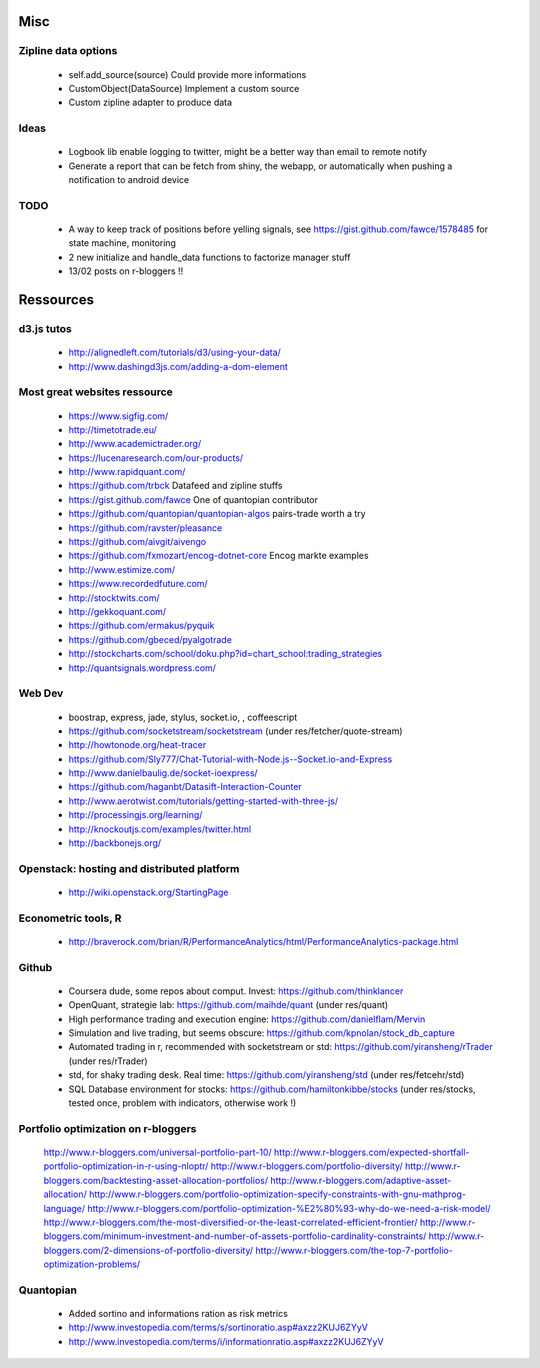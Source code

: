 Misc
====

Zipline data options
--------------------
    - self.add_source(source)   Could provide more informations
    - CustomObject(DataSource)  Implement a custom source 
    - Custom zipline adapter to produce data

Ideas
-----
    - Logbook lib enable logging to twitter, might be a better way than email to remote notify
    - Generate a report that can be fetch from shiny, the webapp, or automatically when pushing a notification to android device

TODO
----
    - A way to keep track of positions before yelling signals, see https://gist.github.com/fawce/1578485 for state machine, monitoring
    - 2 new initialize and handle_data functions to factorize manager stuff
    - 13/02 posts on r-bloggers !!


Ressources
==========

d3.js tutos
-----------
    - http://alignedleft.com/tutorials/d3/using-your-data/
    - http://www.dashingd3js.com/adding-a-dom-element

Most great websites ressource
-----------------------------
    - https://www.sigfig.com/
    - http://timetotrade.eu/
    - http://www.academictrader.org/
    - https://lucenaresearch.com/our-products/
    - http://www.rapidquant.com/
    - https://github.com/trbck    Datafeed and zipline stuffs
    - https://gist.github.com/fawce   One of quantopian contributor
    - https://github.com/quantopian/quantopian-algos    pairs-trade worth a try
    - https://github.com/ravster/pleasance
    - https://github.com/aivgit/aivengo
    - https://github.com/fxmozart/encog-dotnet-core    Encog markte examples
    - http://www.estimize.com/
    - https://www.recordedfuture.com/
    - http://stocktwits.com/
    - http://gekkoquant.com/
    - https://github.com/ermakus/pyquik
    - https://github.com/gbeced/pyalgotrade
    - http://stockcharts.com/school/doku.php?id=chart_school:trading_strategies
    - http://quantsignals.wordpress.com/

Web Dev
-------
    - boostrap, express, jade, stylus, socket.io, , coffeescript
    - https://github.com/socketstream/socketstream (under res/fetcher/quote-stream)
    - http://howtonode.org/heat-tracer
    - https://github.com/Sly777/Chat-Tutorial-with-Node.js--Socket.io-and-Express
    - http://www.danielbaulig.de/socket-ioexpress/
    - https://github.com/haganbt/Datasift-Interaction-Counter
    - http://www.aerotwist.com/tutorials/getting-started-with-three-js/
    - http://processingjs.org/learning/
    - http://knockoutjs.com/examples/twitter.html
    - http://backbonejs.org/

Openstack: hosting and distributed platform
-------------------------------------------
    - http://wiki.openstack.org/StartingPage

Econometric tools, R
--------------------
    - http://braverock.com/brian/R/PerformanceAnalytics/html/PerformanceAnalytics-package.html

Github
------
    - Coursera dude, some repos about comput. Invest: https://github.com/thinklancer
    - OpenQuant, strategie lab: https://github.com/maihde/quant (under res/quant)
    - High performance trading and execution engine: https://github.com/danielflam/Mervin
    - Simulation and live trading, but seems obscure: https://github.com/kpnolan/stock_db_capture
    - Automated trading in r, recommended with socketstream or std: https://github.com/yiransheng/rTrader (under res/rTrader)
    - std, for shaky trading desk. Real time: https://github.com/yiransheng/std (under res/fetcehr/std)
    - SQL Database environment for stocks: https://github.com/hamiltonkibbe/stocks (under res/stocks, tested once, problem with indicators, otherwise work !)

Portfolio optimization on r-bloggers
------------------------------------
    http://www.r-bloggers.com/universal-portfolio-part-10/
    http://www.r-bloggers.com/expected-shortfall-portfolio-optimization-in-r-using-nloptr/
    http://www.r-bloggers.com/portfolio-diversity/
    http://www.r-bloggers.com/backtesting-asset-allocation-portfolios/
    http://www.r-bloggers.com/adaptive-asset-allocation/
    http://www.r-bloggers.com/portfolio-optimization-specify-constraints-with-gnu-mathprog-language/
    http://www.r-bloggers.com/portfolio-optimization-%E2%80%93-why-do-we-need-a-risk-model/
    http://www.r-bloggers.com/the-most-diversified-or-the-least-correlated-efficient-frontier/
    http://www.r-bloggers.com/minimum-investment-and-number-of-assets-portfolio-cardinality-constraints/
    http://www.r-bloggers.com/2-dimensions-of-portfolio-diversity/
    http://www.r-bloggers.com/the-top-7-portfolio-optimization-problems/ 

Quantopian
----------
    - Added sortino and informations ration as risk metrics
    - http://www.investopedia.com/terms/s/sortinoratio.asp#axzz2KUJ6ZYyV
    - http://www.investopedia.com/terms/i/informationratio.asp#axzz2KUJ6ZYyV
